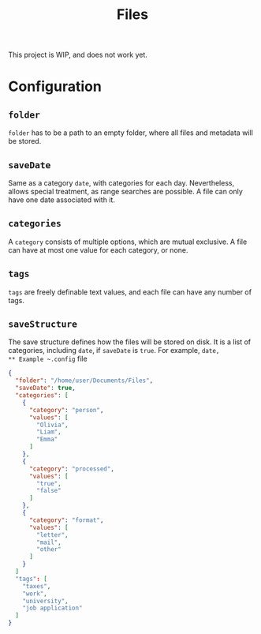 #+title: Files

This project is WIP, and does not work yet.

* Configuration
** ~folder~
~folder~ has to be a path to an empty folder, where all files and metadata will be stored.
** ~saveDate~
Same as a category ~date~, with categories for each day. Nevertheless, allows special treatment,
as range searches are possible. A file can only have one date associated with it.
** ~categories~
A ~category~ consists of multiple options, which are mutual exclusive. A file can have at most one value for each
category, or none.
** ~tags~
~tags~ are freely definable text values, and each file can have any number of tags.
** ~saveStructure~
The save structure defines how the files will be stored on disk. It is a list of categories,
including ~date~, if ~saveDate~ is ~true~. For example, ~date,
** Example ~.config~ file
#+begin_src json
{
  "folder": "/home/user/Documents/Files",
  "saveDate": true,
  "categories": [
    {
      "category": "person",
      "values": [
        "Olivia",
        "Liam",
        "Emma"
      ]
    },
    {
      "category": "processed",
      "values": [
        "true",
        "false"
      ]
    },
    {
      "category": "format",
      "values": [
        "letter",
        "mail",
        "other"
      ]
    }
  ]
  "tags": [
    "taxes",
    "work",
    "university",
    "job application"
  ]
}
#+end_src
